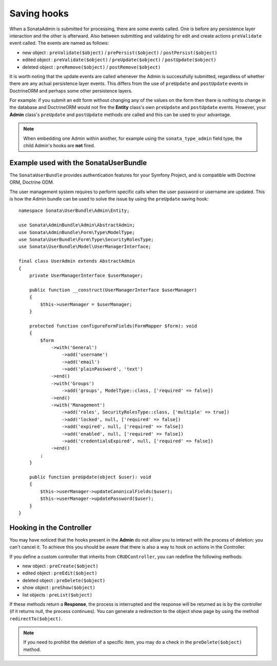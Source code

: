 Saving hooks
============

When a SonataAdmin is submitted for processing, there are some events called. One
is before any persistence layer interaction and the other is afterward. Also between submitting
and validating for edit and create actions ``preValidate`` event called. The
events are named as follows:

- new object : ``preValidate($object)`` / ``prePersist($object)`` / ``postPersist($object)``
- edited object : ``preValidate($object)`` / ``preUpdate($object)`` / ``postUpdate($object)``
- deleted object : ``preRemove($object)`` / ``postRemove($object)``

It is worth noting that the update events are called whenever the Admin is successfully
submitted, regardless of whether there are any actual persistence layer events. This
differs from the use of ``preUpdate`` and ``postUpdate`` events in DoctrineORM and perhaps some
other persistence layers.

For example: if you submit an edit form without changing any of the values on the form
then there is nothing to change in the database and DoctrineORM would not fire the **Entity**
class's own ``preUpdate`` and ``postUpdate`` events. However, your **Admin** class's
``preUpdate``  and  ``postUpdate`` methods *are* called and this can be used to your
advantage.

.. note::

    When embedding one Admin within another, for example using the ``sonata_type_admin``
    field type, the child Admin's hooks are **not** fired.

Example used with the SonataUserBundle
--------------------------------------

The ``SonataUserBundle`` provides authentication features for your Symfony Project,
and is compatible with Doctrine ORM, Doctrine ODM.

The user management system requires to perform specific calls when the user
password or username are updated. This is how the Admin bundle can be used to
solve the issue by using the ``preUpdate`` saving hook::

    namespace Sonata\UserBundle\Admin\Entity;

    use Sonata\AdminBundle\Admin\AbstractAdmin;
    use Sonata\AdminBundle\Form\Type\ModelType;
    use Sonata\UserBundle\Form\Type\SecurityRolesType;
    use Sonata\UserBundle\Model\UserManagerInterface;

    final class UserAdmin extends AbstractAdmin
    {
        private UserManagerInterface $userManager;

        public function __construct(UserManagerInterface $userManager)
        {
            $this->userManager = $userManager;
        }

        protected function configureFormFields(FormMapper $form): void
        {
            $form
                ->with('General')
                    ->add('username')
                    ->add('email')
                    ->add('plainPassword', 'text')
                ->end()
                ->with('Groups')
                    ->add('groups', ModelType::class, ['required' => false])
                ->end()
                ->with('Management')
                    ->add('roles', SecurityRolesType::class, ['multiple' => true])
                    ->add('locked', null, ['required' => false])
                    ->add('expired', null, ['required' => false])
                    ->add('enabled', null, ['required' => false])
                    ->add('credentialsExpired', null, ['required' => false])
                ->end()
            ;
        }

        public function preUpdate(object $user): void
        {
            $this->userManager->updateCanonicalFields($user);
            $this->userManager->updatePassword($user);
        }
    }

Hooking in the Controller
-------------------------

You may have noticed that the hooks present in the **Admin** do not allow you
to interact with the process of deletion: you can't cancel it. To achieve this
you should be aware that there is also a way to hook on actions in the Controller.

If you define a custom controller that inherits from ``CRUDController``, you can
redefine the following methods:

- new object : ``preCreate($object)``
- edited object : ``preEdit($object)``
- deleted object : ``preDelete($object)``
- show object : ``preShow($object)``
- list objects : ``preList($object)``

If these methods return a **Response**, the process is interrupted and the response
will be returned as is by the controller (if it returns null, the process continues).
You can generate a redirection to the object show page by using the method ``redirectTo($object)``.

.. note::

    If you need to prohibit the deletion of a specific item, you may do a check
    in the ``preDelete($object)`` method.

